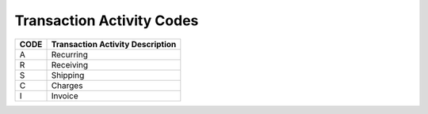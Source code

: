 .. _activity-list:

#############################
Transaction Activity Codes
#############################

+------+-----------------------------------------+
| CODE | Transaction Activity Description        |
+======+=========================================+
| A    | Recurring                               |
+------+-----------------------------------------+
| R    | Receiving                               |
+------+-----------------------------------------+
| S    | Shipping                                |
+------+-----------------------------------------+
| C    | Charges                                 |
+------+-----------------------------------------+
| I    | Invoice                                 |
+------+-----------------------------------------+
